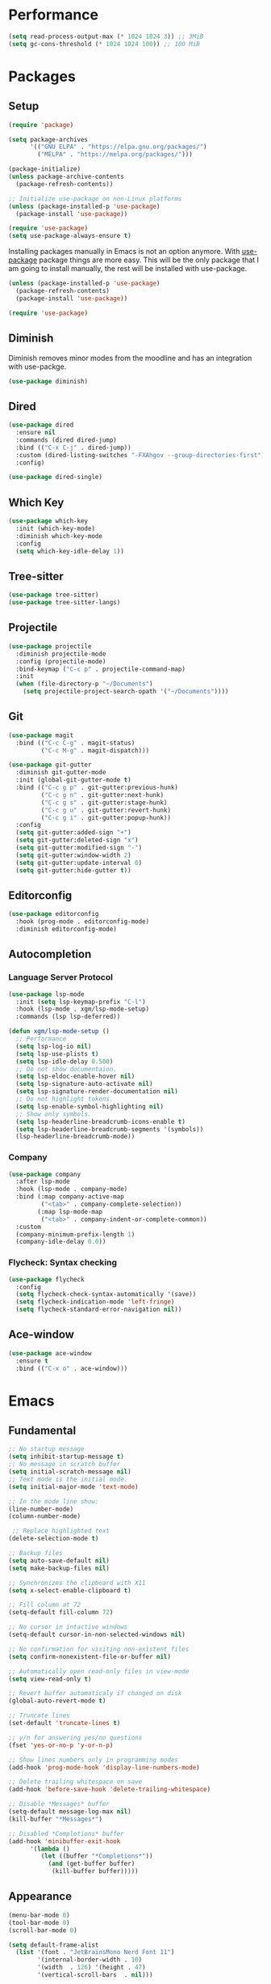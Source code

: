 #+PROPERTY: header-args :tangle init.el

* Performance
#+BEGIN_SRC emacs-lisp
  (setq read-process-output-max (* 1024 1024 3)) ;; 3MiB
  (setq gc-cons-threshold (* 1024 1024 100)) ;; 100 MiB
#+END_SRC
* Packages
** Setup
#+BEGIN_SRC emacs-lisp
  (require 'package)

  (setq package-archives
		'(("GNU ELPA" . "https://elpa.gnu.org/packages/")
		  ("MELPA" . "https://melpa.org/packages/")))

  (package-initialize)
  (unless package-archive-contents
	(package-refresh-contents))

  ;; Initialize use-package on non-Linux platforms
  (unless (package-installed-p 'use-package)
	(package-install 'use-package))

  (require 'use-package)
  (setq use-package-always-ensure t)
#+END_SRC

Installing packages manually in Emacs is not an option anymore. With
[[https://github.com/jwiegley/use-package][use-package]] package things are more easy. This will be the only package
that I am going to install manually, the rest will be installed with
use-package.

#+BEGIN_SRC emacs-lisp
  (unless (package-installed-p 'use-package)
	(package-refresh-contents)
	(package-install 'use-package))

  (require 'use-package)
#+END_SRC
** Diminish
Diminish removes minor modes from the moodline and has an integration
with use-packge.
#+BEGIN_SRC emacs-lisp
  (use-package diminish)
#+END_SRC
** Dired
#+BEGIN_SRC emacs-lisp
  (use-package dired
	:ensure nil
	:commands (dired dired-jump)
	:bind (("C-x C-j" . dired-jump))
	:custom (dired-listing-switches "-FXAhgov --group-directories-first")
	:config)

  (use-package dired-single)
#+END_SRC
** Which Key
#+BEGIN_SRC emacs-lisp
  (use-package which-key
	:init (which-key-mode)
	:diminish which-key-mode
	:config
	(setq which-key-idle-delay 1))
#+END_SRC
** Tree-sitter
#+BEGIN_SRC emacs-lisp
  (use-package tree-sitter)
  (use-package tree-sitter-langs)
#+END_SRC
** Projectile
#+BEGIN_SRC emacs-lisp
  (use-package projectile
    :diminish projectile-mode
    :config	(projectile-mode)
    :bind-keymap ("C-c p" . projectile-command-map)
    :init
    (when (file-directory-p "~/Documents")
      (setq projectile-project-search-opath '("~/Documents"))))
#+END_SRC
** Git
#+BEGIN_SRC emacs-lisp
  (use-package magit
	:bind (("C-c C-g" . magit-status)
		   ("C-c M-g" . magit-dispatch)))

  (use-package git-gutter
	:diminish git-gutter-mode
	:init (global-git-gutter-mode t)
	:bind (("C-c g p" . git-gutter:previous-hunk)
		   ("C-c g n" . git-gutter:next-hunk)
		   ("C-c g s" . git-gutter:stage-hunk)
		   ("C-c g u" . git-gutter:revert-hunk)
		   ("C-c g i" . git-gutter:popup-hunk))
	:config
	(setq git-gutter:added-sign "+")
	(setq git-gutter:deleted-sign "x")
	(setq git-gutter:modified-sign "-")
	(setq git-gutter:window-width 2)
	(setq git-gutter:update-interval 0)
	(setq git-gutter:hide-gutter t))
#+END_SRC
** Editorconfig
#+BEGIN_SRC emacs-lisp
  (use-package editorconfig
	:hook (prog-mode . editorconfig-mode)
	:diminish editorconfig-mode)
#+END_SRC
** Autocompletion
*** Language Server Protocol
#+BEGIN_SRC emacs-lisp
  (use-package lsp-mode
    :init (setq lsp-keymap-prefix "C-l")
    :hook (lsp-mode . xgm/lsp-mode-setup)
    :commands (lsp lsp-deferred))

  (defun xgm/lsp-mode-setup ()
    ;; Performance
    (setq lsp-log-io nil)
    (setq lsp-use-plists t)
    (setq lsp-idle-delay 0.500)
    ;; Do not show documentaion.
    (setq lsp-eldoc-enable-hover nil)
    (setq lsp-signature-auto-activate nil)
    (setq lsp-signature-render-documentation nil)
    ;; Do not highlight tokens.
    (setq lsp-enable-symbol-highlighting nil)
    ;; Show only symbols.
    (setq lsp-headerline-breadcrumb-icons-enable t)
    (setq lsp-headerline-breadcrumb-segments '(symbols))
    (lsp-headerline-breadcrumb-mode))
#+END_SRC
*** Company
#+BEGIN_SRC emacs-lisp
  (use-package company
    :after lsp-mode
    :hook (lsp-mode . company-mode)
    :bind (:map company-active-map
           ("<tab>" . company-complete-selection))
          (:map lsp-mode-map
           ("<tab>" . company-indent-or-complete-common))
    :custom
    (company-minimum-prefix-length 1)
    (company-idle-delay 0.0))
#+END_SRC
*** Flycheck: Syntax checking
#+BEGIN_SRC emacs-lisp
  (use-package flycheck
    :config
    (setq flycheck-check-syntax-automatically '(save))
    (setq flycheck-indication-mode 'left-fringe)
    (setq flycheck-standard-error-navigation nil))
#+END_SRC
** Ace-window
#+BEGIN_SRC emacs-lisp
  (use-package ace-window
	:ensure t
	:bind (("C-x o" . ace-window)))
#+END_SRC
* Emacs
** Fundamental
#+BEGIN_SRC emacs-lisp
  ;; No startup message
  (setq inhibit-startup-message t)
  ;; No message in scratch buffer
  (setq initial-scratch-message nil)
  ;; Text mode is the initial mode.
  (setq initial-major-mode 'text-mode)

  ;; In the mode line show:
  (line-number-mode)
  (column-number-mode)

   ;; Replace highlighted text
  (delete-selection-mode t)

  ;; Backup files
  (setq auto-save-default nil)
  (setq make-backup-files nil)

  ;; Synchronizes the clipboard with X11
  (setq x-select-enable-clipboard t)

  ;; Fill column at 72
  (setq-default fill-column 72)

  ;; No cursor in intactive windows
  (setq-default cursor-in-non-selected-windows nil)

  ;; No confirmation for visiting non-existent files
  (setq confirm-nonexistent-file-or-buffer nil)

  ;; Automatically open read-only files in view-mode
  (setq view-read-only t)

  ;; Revert buffer automaticaly if changed on disk
  (global-auto-revert-mode t)

  ;; Truncate lines
  (set-default 'truncate-lines t)

  ;; y/n for answering yes/no questions
  (fset 'yes-or-no-p 'y-or-n-p)

  ;; Show lines numbers only in programming modes
  (add-hook 'prog-mode-hook 'display-line-numbers-mode)

  ;; Delete trailing whitespace on save
  (add-hook 'before-save-hook 'delete-trailing-whitespace)

  ;; Disable *Messages* buffer
  (setq-default message-log-max nil)
  (kill-buffer "*Messages*")

  ;; Disabled *Completions* buffer
  (add-hook 'minibuffer-exit-hook
        '(lambda ()
           (let ((buffer "*Completions*"))
             (and (get-buffer buffer)
              (kill-buffer buffer)))))
#+END_SRC
** Appearance
#+BEGIN_SRC emacs-lisp
  (menu-bar-mode 0)
  (tool-bar-mode 0)
  (scroll-bar-mode 0)

  (setq default-frame-alist
	(list '(font . "JetBrainsMono Nerd Font 11")
		  '(internal-border-width . 10)
		  '(width  . 126) '(height . 47)
		  '(vertical-scroll-bars  . nil)))

  ;; Show cursoline
  (global-hl-line-mode t)
  ;; Line cursor
  (set-default 'cursor-type '(bar . 2))
  ;; No blink cursor
  (blink-cursor-mode 0)

  (setq whitespace-style
		'(face spaces tabs newline space-mark tab-mark newline-mark))
  (setq whitespace-display-mappings
		'((newline-mark 10 [182 10]) ;; Use [¶] for EOL
		  (tab-mark 9 [33 9])        ;; Use [!] for tabs
		  (space-mark 32 [183])))    ;; Use [·] for spaces

  (use-package doom-themes
	:ensure t
	:config
	(setq doom-themes-enable-bold t)
	(setq doom-themes-enable-italic t)
	(load-theme 'doom-one t)
	(doom-themes-org-config))

  (use-package doom-modeline
	:ensure t
	:init (doom-modeline-mode 1)
	:config
	(setq doom-modeline-icon nil)
	(setq doom-modeline-minor-modes nil))
#+END_SRC
** Indentation
#+BEGIN_SRC emacs-lisp
  ;; How wide a tab is, default 8.
  (setq-default tab-width 4)

  ;; Two Callable functions for enabling/disabling tabs in Emacs
  (defun disable-tabs ()
    (setq indent-tabs-mode nil))

  (defun enable-tabs ()
    (local-set-key (kbd "TAB") 'tab-to-tab-stop)
    (setq indent-tabs-mode t))

  ;; Make the backspace properly erase the tab instead of removing one
  ;; space at a time.
  (setq backward-delete-char-untabify-method 'hungry)

  ;; Insert brackets, parens, quotes in pair.
  (electric-pair-mode t)
  ;; Any matching parenthesis is highlighted.
  (show-paren-mode t)
  (setq show-paren-delay 0)
#+END_SRC
** Scrolling
#+BEGIN_SRC emacs-lisp
  (autoload 'View-scroll-half-page-forward "view")
  (autoload 'View-scroll-half-page-backward "view")

  (global-set-key (kbd "C-v") 'View-scroll-half-page-forward)
  (global-set-key (kbd "M-v") 'View-scroll-half-page-backward)
#+END_SRC
** Spell check
#+BEGIN_SRC emacs-lisp
  (use-package ispell
	:ensure t
	:config
	(setq ispell-program-name "/usr/bin/hunspell")
	(setq ispell-dictionary "es_CO"))
#+END_SRC
** Bindings
#+BEGIN_SRC emacs-lisp
  (global-unset-key (kbd "C-z"))
  (global-unset-key (kbd "C-r"))
  (global-set-key (kbd "C-z") 'undo-only)
  (global-set-key (kbd "C-r") 'undo-redo)

  (global-set-key (kbd "C-x k") 'kill-current-buffer)
  (global-set-key (kbd "C-x K") 'kill-buffer-and-window)

  (global-unset-key (kbd "C-x d"))
  (global-set-key (kbd "C-x C-d") 'ido-dired)
#+END_SRC
** Functions
#+BEGIN_SRC emacs-lisp
  (defun insert-current-date () (interactive)
     (insert (shell-command-to-string "echo -n $(date +'%a, %d %b %Y')")))

  (defun xgm/clean ()
    (interactive)
    (progn (mapc 'kill-buffer (buffer-list))
           (delete-other-windows)))
#+END_SRC
** Diagnostic
#+BEGIN_SRC emacs-lisp
  (defun xgm/display-startup-time ()
    (message "Emacs loaded in %s with %d garbage collections."
             (format "%.2f seconds"
                     (float-time
                     (time-subtract after-init-time before-init-time)))
             gcs-done))

  (add-hook 'emacs-startup-hook #'xgm/display-startup-time)
#+END_SRC
** Programing Languages
*** Python
#+BEGIN_SRC emacs-lisp
  (use-package python-mode
    :hook
    (python-mode . lsp-deferred)
    (python-mode . xgm/pylsp-setup)
    (python-mode . tree-sitter-hl-mode))

  (use-package pyvenv
    :config
    (pyvenv-mode 1))

  (defun xgm/pylsp-setup ()
    ;; Style checking
    (setq lsp-pylsp-plugins-pydocstyle-enabled nil)
    (setq lsp-pylsp-plugins-pycodestyle-enabled t)
    ;; Error checkers
    (setq lsp-pylsp-plugins-pylint-enabled nil)
    (setq lsp-pylsp-plugins-flake8-enabled nil)
    (setq lsp-pylsp-plugins-pyflakes-enabled t)
    ;; Code formating
    (setq lsp-pylsp-plugins-autopep8-enabled nil)
    (setq lsp-pylsp-plugins-yapf-enabled nil)
    ;; Complexity checking
    (setq lsp-pylsp-plugins-mccabe-enabled nil))
#+END_SRC
* Org Mode
** Basic configuration
#+BEGIN_SRC emacs-lisp
  (use-package org
	:config
	(setq org-ellipsis "")
	(setq org-startup-indented nil)
	(setq org-adapt-indentation nil)
	(setq org-hide-leading-stars nil)
	(setq org-return-follows-link t)
	(setq org-startup-folded t)
	(setq org-src-window-setup 'current-window)
	(setq org-hide-emphasis-markers t)
	(setq org-image-actual-width '(500))

	;; AGENDA
	;; ===========

	;; List of files to be used for agenda
	(setq org-agenda-files '("~/org/agenda/" "~/org/agenda/trabajo/"))
	(setq org-archive-location (concat org-directory "/archive.org::"))
	;; Do not show deadlines when the item is done.
	(setq org-agenda-skip-deadline-if-done t)
	;; Use my date format by default
	(setq-default org-display-custom-times t)
	(setq org-time-stamp-custom-formats
	  '("<%a, %d %b %Y>" . "<%a, %d %b %Y %H:%M>"))
	(setq org-todo-keywords
		  '((sequence "TODO(t)" "NEXT(n)" "|" "DONE(d!)" "CANCELED(c@)" "ARCHIVED(a@)")
			(sequence "TO COMPLETE(c)" "PRACTICE AGAIN(p)" "|" "UNDERSTOOD(u)"))))
#+END_SRC
